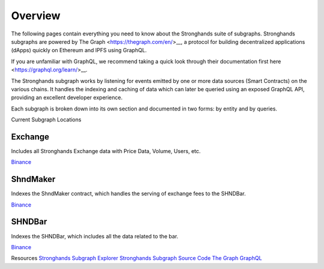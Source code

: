 Overview
========

The following pages contain everything you need to know about the Stronghands suite of subgraphs. Stronghands subgraphs are powered by The Graph <https://thegraph.com/en/>__, a protocol for building decentralized applications (dApps) quickly on Ethereum and IPFS using GraphQL.

If you are unfamiliar with GraphQL, we recommend taking a quick look through their documentation first here <https://graphql.org/learn/>__.

The Stronghands subgraph works by listening for events emitted by one or more data sources (Smart Contracts) on the various chains. It handles the indexing and caching of data which can later be queried using an exposed GraphQL API, providing an excellent developer experience.

Each subgraph is broken down into its own section and documented in two forms: by entity and by queries.

Current Subgraph Locations

Exchange
^^^^^^^^

Includes all Stronghands Exchange data with Price Data, Volume, Users, etc.

`Binance <https://thegraph.com/explorer/subgraph/sushiswap/bsc-exchange>`_

ShndMaker
^^^^^^^^^

Indexes the ShndMaker contract, which handles the serving of exchange fees to the SHNDBar.

`Binance <https://thegraph.com/explorer/subgraph/sushiswap/sushi-maker>`_

SHNDBar
^^^^^^^

Indexes the SHNDBar, which includes all the data related to the bar.

`Binance <https://thegraph.com/explorer/subgraph/sushiswap/sushi-bar>`_

Resources
`Stronghands Subgraph Explorer <https://thegraph.com/hosted-service/subgraph/sushiswap/exchange>`_
`Stronghands Subgraph Source Code <https://github.com/sushiswap/sushiswap-subgraph>`_
`The Graph <https://thegraph.com/docs/en/>`_
`GraphQL <https://graphql.org/learn/>`_